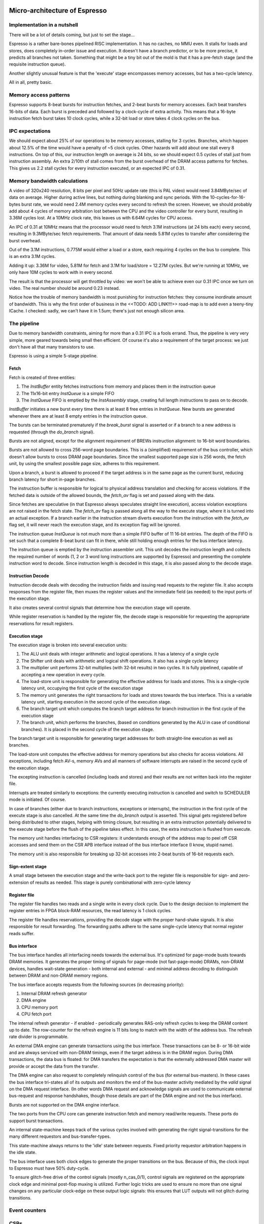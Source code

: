 Micro-architecture of Espresso
==============================

Implementation in a nutshell
----------------------------

There will be a lot of details coming, but just to set the stage...

Espresso is a rather bare-bones pipelined RISC implementation. It has no caches, no MMU even. It stalls for loads and stores, does completely in-order issue and execution. It doesn't have a branch predictor, or to be more precise, it predicts all branches not taken. Something that might be a tiny bit out of the mold is that it has a pre-fetch stage (and the requisite instruction queue).

Another slightly unusual feature is that the 'execute' stage encompasses memory accesses, but has a two-cycle latency.

All in all, pretty basic.

Memory access patterns
-----------------------------

Espresso supports 8-beat bursts for instruction fetches, and 2-beat bursts for memory accesses. Each beat transfers 16-bits of data. Each burst is preceded and followed by a clock-cycle of extra activity. This means that a 16-byte instruction fetch burst takes 10 clock cycles, while a 32-bit load or store takes 4 clock cycles on the bus.

IPC expectations
----------------

We should expect about 25% of our operations to be memory accesses, stalling for 3 cycles. Branches, which happen about 12.5% of the time would have a penalty of ~5 clock cycles. Other hazards will add about one stall every 8 instructions. On top of this, our instruction length on average is 24 bits, so we should expect 0.5 cycles of stall just from instruction assembly. An extra 2/10th of stall comes from the burst overhead of the DRAM access patterns for fetches. This gives us 2.2 stall cycles for every instruction executed, or an expected IPC of 0.31.

Memory bandwidth calculations
-----------------------------

A video of 320x240 resolution, 8 bits per pixel and 50Hz update rate (this is PAL video) would need 3.84MByte/sec of data on average. Higher during active lines, but nothing during blanking and sync periods. With the 10-cycles-for-16-bytes burst rate, we would need 2.4M memory cycles every second to refresh the screen. However, we should probably add about 4 cycles of memory arbitration lost between the CPU and the video controller for every burst, resulting in 3.36M cycles lost. At a 10MHz clock rate, this leaves us with 6.64M cycles for CPU access.

An IPC of 0.31 at 10MHz means that the processor would need to fetch 3.1M instructions (at 24 bits each) every second, resulting in 9.3MByte/sec fetch requirements. That amount of data needs 5.81M cycles to transfer after considering the burst overhead.

Out of the 3.1M instructions, 0.775M would either a load or a store, each requiring 4 cycles on the bus to complete. This is an extra 3.1M cycles.

Adding it up: 3.36M for video, 5.81M for fetch and 3.1M for load/store = 12.27M cycles. But we're running at 10MHz, we only have 10M cycles to work with in every second.

The result is that the processor will get throttled by video: we won't be able to achieve even our 0.31 IPC once we turn on video. The real number should be around 0.23 instead.

Notice how the trouble of memory bandwidth is most punishing for instruction fetches: they consume inordinate amount of bandwidth. This is why the first order of business in the <<TODO: ADD LINK!!!>> road-map is to add even a teeny-tiny ICache. I checked: sadly, we can't have it in 1.5um; there's just not enough silicon area.

The pipeline
------------

Due to memory bandwidth constraints, aiming for more than a 0.31 IPC is a fools errand. Thus, the pipeline is very very simple, more geared towards being small then efficient. Of course it's also a requirement of the target process: we just don't have all that many transistors to use.

Espresso is using a simple 5-stage pipeline.

Fetch
~~~~~

Fetch is created of three entities:

1. The `InstBuffer` entity fetches instructions from memory and places them in the instruction queue
2. The 11x16-bit entry `InstQueue` is a simple FIFO
3. The `InstQueue` FIFO is emptied by the `InstAssembly` stage, creating full length instructions to pass on to decode.

`InstBuffer` initiates a new burst every time there is at least 8 free entries in `InstQueue`. New bursts are generated whenever there are at least 8 empty entries in the instruction queue.

The bursts can be terminated prematurely if the `break_burst` signal is asserted or if a branch to a new address is requested (through the `do_branch` signal).

Bursts are not aligned, except for the alignment requirement of BREWs instruction alignment: to 16-bit word boundaries.

Bursts are not allowed to cross 256-word page boundaries. This is a (simplified) requirement of the bus controller, which doesn't allow bursts to cross DRAM page boundaries. Since the smallest supported page size is 256 words, the fetch unit, by using the smallest possible page size, adheres to this requirement.

Upon a branch, a burst is allowed to proceed if the target address is in the same page as the current burst, reducing branch latency for short in-page branches.

The instruction buffer is responsible for logical to physical address translation and checking for access violations. If the fetched data is outside of the allowed bounds, the `fetch_av` flag is set and passed along with the data.

Since fetches are speculative (in that Espresso always speculates straight line execution), access violation exceptions are not raised in the fetch state. The `fetch_av` flag is passed along all the way to the execute stage, where it is turned into an actual exception. If a branch earlier in the instruction stream diverts execution from the instruction with the `fetch_av` flag set, it will never reach the execution stage, and its exception flag will be ignored.

The instruction queue `InstQueue` is not much more than a simple FIFO buffer of 11 16-bit entries. The depth of the FIFO is set such that a complete 8-beat burst can fit in there, while still holding enough entries for the bus interface latency.

The instruction queue is emptied by the instruction assembler unit. This unit decodes the instruction length and collects the required number of words (1, 2 or 3 word long instructions are supported by Espresso) and presenting the complete instruction word to decode. Since instruction length is decoded in this stage, it is also passed along to the decode stage.

Instruction Decode
~~~~~~~~~~~~~~~~~~

Instruction decode deals with decoding the instruction fields and issuing read requests to the register file. It also accepts responses from the register file, then muxes the register values and the immediate field (as needed) to the input ports of the execution stage.

It also creates several control signals that determine how the execution stage will operate.

While register reservation is handled by the register file, the decode stage is responsible for requesting the appropriate reservations for result registers.


Execution stage
~~~~~~~~~~~~~~~

The execution stage is broken into several execution units:

1. The ALU unit deals with integer arithmetic and logical operations. It has a latency of a single cycle
2. The Shifter unit deals with arithmetic and logical shift operations. It also has a single cycle latency
3. The multiplier unit performs 32-bit multiplies (with 32-bit results) in two cycles. It is fully pipelined, capable of accepting a new operation in every cycle.
4. The load-store unit is responsible for generating the effective address for loads and stores. This is a single-cycle latency unit, occupying the first cycle of the execution stage
5. The memory unit generates the right transactions for loads and stores towards the bus interface. This is a variable latency unit, starting execution in the second cycle of the execution stage.
6. The branch target unit which computes the branch target address for branch instruction in the first cycle of the execution stage
7. The branch unit, which performs the branches, (based on conditions generated by the ALU in case of conditional branches). It is placed in the second cycle of the execution stage.

The branch target unit is responsible for generating target addresses for both straight-line execution as well as branches.

The load-store unit computes the effective address for memory operations but also checks for access violations. All exceptions, including fetch AV-s, memory AVs and all manners of software interrupts are raised in the second cycle of the execution stage.

The excepting instruction is cancelled (including loads and stores) and their results are not written back into the register file.

Interrupts are treated similarly to exceptions: the currently executing instruction is cancelled and switch to SCHEDULER mode is initiated. Of course.

In case of branches (either due to branch instructions, exceptions or interrupts), the instruction in the first cycle of the execute stage is also cancelled. At the same time the `do_branch` output is asserted. This signal gets registered before being distributed to other stages, helping with timing closure, but resulting in an extra instruction potentially delivered to the execute stage before the flush of the pipeline takes effect. In this case, the extra instruction is flushed from execute.

The memory unit handles interfacing to CSR registers: it understands enough of the address map to peel off CSR accesses and send them on the CSR APB interface instead of the bus interface interface (I know, stupid name).

The memory unit is also responsible for breaking up 32-bit accesses into 2-beat bursts of 16-bit requests each.

Sign-extent stage
~~~~~~~~~~~~~~~~~

A small stage between the execution stage and the write-back port to the register file is responsible for sign- and zero-extension of results as needed. This stage is purely combinational with zero-cycle latency

Register file
~~~~~~~~~~~~~

The register file handles two reads and a single write in every clock cycle. Due to the design decision to implement the register entries in FPGA block-RAM resources, the read latency is 1 clock cycles.

The register file handles reservations, providing the decode stage with the proper hand-shake signals. It is also responsible for result forwarding. The forwarding paths adhere to the same single-cycle latency that normal register reads suffer.

Bus interface
~~~~~~~~~~~~~

The bus interface handles all interfacing needs towards the external bus. It's optimized for page-mode busts towards DRAM memories. It generates the proper timing of signals for page-mode (not fast-page-mode) DRAMs, non-DRAM devices, handles wait-state generation - both internal and external - and minimal address decoding to distinguish between DRAM and non-DRAM memory regions.

The bus interface accepts requests from the following sources (in decreasing priority):

1. Internal DRAM refresh generator
2. DMA engine
3. CPU memory port
4. CPU fetch port

The internal refresh generator - if enabled - periodically generates RAS-only refresh cycles to keep the DRAM content up to date. The row-counter for the refresh engine is 11 bits long to match with the width of the address bus. The refresh rate divider is programmable.

An external DMA engine can generate transactions using the bus interface. These transactions can be 8- or 16-bit wide and are always serviced with non-DRAM timings, even if the target address is in the DRAM region. During DMA transactions, the data bus is floated: for DMA transfers the expectation is that the externally addressed DMA master will provide or accept the data from the transfer.

The DMA engine can also request to completely relinquish control of the bus (for external bus-masters). In these cases the bus interface tri-states all of its outputs and monitors the end of the bus-master activity mediated by the `valid` signal on the DMA request interface. (In other words DMA request and acknowledge signals are used to communicate external bus-request and response handshakes, though those details are part of the DMA engine and not the bus interface).

Bursts are not supported on the DMA engine interface.

The two ports from the CPU core can generate instruction fetch and memory read/write requests. These ports do support burst transactions.

An internal state-machine keeps track of the various cycles involved with generating the right signal-transitions for the many different requestors and bus-transfer-types.

This state-machine always returns to the 'idle' state between requests. Fixed priority requestor arbitration happens in the idle state.

The bus interface uses both clock edges to generate the proper transitions on the bus. Because of this, the clock input to Espresso must have 50% duty-cycle.

To ensure glitch-free drive of the control signals (mostly n_cas_0/1), control signals are registered on the appropriate clock edge and minimal post-flop muxing is utilized. Further logic tricks are used to ensure no more than one signal changes on any particular clock-edge on these output logic signals: this ensures that LUT outputs will not glitch during transitions.

Event counters
---------------


CSRs
----



Memory protection
-----------------

























Micro-architecture V4
=====================

The implementation is going to follow a relatively simple pipeline implementation with the following stages:

- FETCH unit with BRANCH PREDICTION
- DECODE
- EXECUTE (target computation for memory/branch)
- MEMORY (bypassed if not used)
- WRITE-BACK

The following units around the main pipeline support the efficient execution of the instruction stream:

- ICACHE
- DCACHE
- MMU

Front-end
---------

The goal of the front-end is to keep the decode logic fed with (potentially speculative) instructions.

The front-end *doesn't* think in terms of a program counter. It thinks in terms of a FETCH COUNTER, or FC and INSTRUCTION ADDRESS or IA.

The front-end is de-coupled from the back-end of the processor through a queue. This queue contains the following info:

1. up to 64-bit instruction code.
2. Instruction length
3. 31-bit IA of the *next* instruction
4. TASK/SCHEDULER bit

.. note:: If a branch mis-predict is detected, *all* instructions in the pipeline, *including* the queue between the FE and the decoder needs to be cleared.

.. note::
  the problem is the following: if a branch is predicted taken, we'll need to also check that it was predicted to jump to the right address. That's only possible if we've passed the predicted branch target address to the BE. If SWI is predicted, we might also want to pass the TASK/SCHEDULER bit too, though it could be gleaned form the fact that it is an SWI instruction inside the BE. Since the we pass IA along, the 'taken' bit can be inferred, and the comparator can't really be optimized out anyway, since we have to check that the IA actually matches PC.

.. todo::
  There's a good question here: should we pass the IA of the *current* instruction or the IA of the *next* instruction. Right now I'm of the opinion that next IA is better because it allows to detect a mis-predict one cycle earlier and clear the pipeline quicker.

The front-end deals with three caches:
1. Instruction cache read to get the instruction bit-stream.
2. TLB lookups
3. Brach-prediction

Instruction Cache
~~~~~~~~~~~~~~~~~

The instruction cache uses logical addresses to get the cache lines, but the tag contains physical addresses. That means that in order to test for a hit, we'll need to wait for the TLB results.

The ICache can provide 32-bits at a time. This is not the granularity of instructions, so the FE uses an FC pointer to get the next 32-bits from the ICache.

ICache invalidation
~~~~~~~~~~~~~~~~~~~

This is a tricky subject that needs to span the whole front-end of the processor: the ICache, the branch predictor and the instruction fetch. It even has implications on the FE-BE FIFO.

When the ICACHE gets flushed, the most likely reason for it is self-modifying code. That is, when someone put data in main memory and we want to execute it. In some cases (trampolines) we might be able to invalidate just a cache-line, but in more complex JIT scenarios we want to blow the whole cache away.

Whole cache invalidation is initiated through an I/O write. After the write, there must be a tight loop, checking for the invalidation to be completed. That is an I/O read, followed by a jump if invalidation is still in progress. Why? Because of the de-coupled FE behavior. Quite likely a number of instructions are already in the decode queue by the time the write finally reaches the cache controller and the invalidation starts. The act of invalidating will stall any further instruction fetches, but whatever is already in the FE pipeline will go through uninterrupted. So, the loop might execute a few times (if the branch-predictor was right) before the processor finally stalls. NOTE: in this design reads flush the write-queue so it's guaranteed that the first read will see the side-effect of the write. Since the read is not cached, it'll take quite a bit to wind its way through the interconnect to the cache-controller. It's possible that by the time the read reaches the controller, the invalidation has been completed.

Why can't this loop be done in HW? Why can't the cache-controller flush the FE-BE queue? It sure can. However the problem is that there are several instructions executed (or at least partially pushed into the pipeline) by the time the cache controller even realizes that there's an invalidation request.

Branch prediction
~~~~~~~~~~~~~~~~~

Potential branches are identified by the a rather complex :ref:`expression <branch_id_expression>`.

We will have a branch target buffer (BTB), containing:

#. 31-bit target address (16-bit aligned)
#. 1-bit TASK v. SCHEDULER
#. 1-bit match.

The BTB is addressed by the (low-order N-bits) of $pc.

.. todo::
  should we use logical or physical address for BTB address? Right now it's logical, though with the right sizing, it might not matter: If the BTB is the size of a page or smaller, the bits used to select the BTB entry are the same between the logical and the physical address.

.. todo:: should the target address be logical or physical? Right now it's logical.

The back-end, when executing a branch, it stores the target address and check it against the already stored value. If the values match, we set the match bit. If don't we clear it.

In the front-end, if a branch is encountered, we look up it's BTB entry. If the match bit is set, we predict the branch taken to the address in the BTB, otherwise we predict not taken.

This means that two consecutive branches to the same address will trigger prediction.

We can modify the default behavior for conditional branches with negative offsets, where match == 0: we would predict the branch taken to the address that's coded in the instruction stream.

The memory for the BTB needs two read ports *and* a write port:
- 1 read port to get the values in the predictor during fetch
- 1 read port to read the stored target address for branches during execute
- 1 write port to write back the target address and the match bit during execute

This would still give us 2 cycle update latency, but at least we could update on every cycle.

.. todo::
   If we think that back-to-back branches are rare, we could take the hit of a two-cycle update and cut the BRAM usage in half. I think I won't take this approach initially.

In case of a 2-cycle write latency (read-modify-write) and back-to-back branches that collide on the BTB entry, we will have to be a bit careful, though I think any implementation will be OK-ish. It's probably best if the read gets the old value, and the corresponding write will stomp on the one preceding it.

.. note::
  back-to-back branches should almost never collide on the BTB entry: adjacent branches should never hash to the same entry. We would need one jump that is taken, predicted taken, was possible to fetch in a single cycle, and hash to the same BTB entry. And even then, the worst case is that we mis-set the match bit.

2 BRAMs would give us 256 entries. The entries are direct-mapped, based on a hash of the PC and its type (that is the TASK/SCHEDULER bit). The simplest hash is the lower N bits of PC, which is probably good enough.

.. note:: BTB implementations are rather forgiving for errors; they are harmless in terms of accuracy, they only cause stalls.

.. note::
  since we're predicting if the target is in SCHEDULER or TASK mode, we'll have to make sure that we truly don't ever leak SCHEDULER context into TASK mode. On the plus side, we can correctly predict SWI instructions. STM will probably mis-predict, as we usually would not return to the same address in TASK mode, thus the match bit would never be set - as such, it's probably not worth even decoding it as a branch.

.. note::
  since target address is logical, it's important that we predict the TASK/SCHEDULER bit too. Otherwise the TLB lookup could be incorrect. The alternative is that we don't predict any of the SWI or STM instructions, but that slows down SYSCALLs quite a bit.

.. note::
  branch prediction will have to take instruction length into consideration and keep predicting the next address for a 48-bit instruction, even on a predicted taken branch.

.. note::
  branch prediction will also have to work around the mismatch between the 32-bit ingest port from ICACHE and the 16/48-bit instruction length. It also has to take into account the fact that the PC is incremented in 16-bit quantities.

.. todo::
  OOPS!!!! HOW DO WE DO LOOKUP for branches for the 32-bit aligned FC? We will have to be careful: if the first instruction is predicted taken, the second 16-bit suddenly becomes invalid.

  Branch prediction works on FA and not on PC. This means that it's 32-bit granular - can't differentiate between two 16-bit back-to-back branches (which I suspect is rare, but who knows?)

Instruction Fetch
-----------------

The ICache (and the TLB and the BP module) can provide up to 32-bits of instruction bytes. This could be broken up in many ways, depending on what the previous bytes were, since our instruction length varies between 16- and 64 bits. So, it's possible that the full 32 bits is part of the previous instruction. It's possible that one or the other 16-bit part is (the start of) an instruction. It's also possible that both are (potentially full) instructions.

We need to decode the instruction length and the branch-check in parallel on both halves and properly gate them with previous knowledge to generate the two result sets. For each half we have:

1. Instruction start bit
2. Instruction length (maybe co-encoded with 'start')
3. Branch bit
4. IA
5. Target address from prediction.

We also need the ability to push up to two instructions per clock cycle into the decode queue; that's because 48- 64-bit instructions take more than one cycle to fetch, so we want to be able to catch up: our average instruction size is less then 32-bits, but we can only take advantage of this fact if we can push up to two instructions into the queue.

The target address from the predictor applies to both halves. It almost never happens that both halves are actually branches (the only exception would be two consecutive SWIs), so that's fine.

.. important::
  If there are two instructions ready to be pushed into the queue and the first is a predicted-taken branch, the second instruction should not be pushed into the queue.

.. todo::
  There are two separate ideas mixed here: one where the predictor works on 32-bit quantized addresses and one that works on precise instruction addresses. I should make up my mind about that.

.. important::
  We can save a lot of headache if we simply didn't predict 16-bit branches, that is SWIs and STMs. Maybe we should do that...

.. important::
  if we have a branch to an odd 16-bit address, the FE will fetch the corresponding bottom 16-bits as well, which *should not* be put into the decode queue - indeed should not even be decoded as an instruction as it could be the tail-end of a longer one. This only happen on the first fetch after a taken branch, but could happen both due to predication or actual jump, even due to exceptions.

MMU
---

We would need a traditional two-level MMU, nothing really fancy. The page table address would need to be selected based on SCHEDULER v. TASK mode; unless of course we decided that there's no translation in SCHEDULER mode.

There are two kinds of pages: 4MB super pages and 4kb (regular) pages. All pages are naturally aligned, that is super pages are 4MB aligned while regular pages are 4kb aligned.

Page table entries are 32 bits long with only 24 bits used by the HW::

  +---+---+---+---#---+---+---+---#---+---+---+---#---+---+---+---#---+---+---+---#---+---+---+---#---+---+---+---#---+---+---+---+
  |                                   P_PA_ADDR                                   | C |   MODE    |               .               |
  +---+---+---+---#---+---+---+---#---+---+---+---#---+---+---+---#---+---+---+---#---+---+---+---#---+---+---+---#---+---+---+---+

=====  ================= ================
MODE   MNEMONIC          EXPLANATION
=====  ================= ================
0      :code:`INV`       entry is not valid (or no access). Any access generates an exception
1      :code:`R`         entry is readable
2      :code:` W`        entry is writable
3      :code:`RW`        entry is readable and writeable
4      :code:`  X`       entry is executable
5      :code:`R X`       entry is read/executable
6      :code:`LINK`      entry is link to 2nd level page table, if appears in the 1st level page table
6      :code:` WX`       entry is writable and executable, if appears in the 2nd level page table
7      :code:`RWX`       entry has all access rights
=====  ================= ================

:code:`somehing`
.. note:: every MODE other than 6 (LINK) is considered a super page in the 1st level TLB table. This includes mode 0 (INV) as well.

The C bit is set to 1 for cacheable entries, set to 0 for non-cacheable ones.

P_PA_ADDR:
  top 20 bits of 4kB aligned physical address. Either for 2nd level page tables or for physical memory. For super-pages the bottom 10 bits of this field are ignored.

.. todo::
  Not that any MMU implementation I know of do this, but do we want sub-page access rights? That would allow us to do more granular access control that would create better page-heaps, where all allocations have HW-enforced bounds (ish). Think AppVerifier, but with less overhead. If we want to have - say - 256 byte sub-pages, that would mean 16 sets of mode bits, that is 48 bits total. Adding the 20 address and the cache-able bit, that adds up to 69. Too many! Maybe we can have a common 'execute' bit, but individual R and W bits. That would make for 20+1+1+32 = 54 bits. It would mean 64-bit page table entries, but a trivial encoding for the LINK pages by the use of yet another bit.

.. note::
  Most MMU implementations have D (dirty) and A (accessed) bits. These are redundant: one could start with a page being invalid. Any access would raise an exception, at which point, the OS can set the page to read-only. If a write is attempted, another exception is fired, at which point the page can be set with permissions. All the time, the exception handler can keep track of accessed and dirty pages. The D and A bits are only useful if the HW sets them automatically, but I don't intend to do that: that makes the MMU implementation super complicated.

.. note::
  Most MMU implementations have a 'G' (global) bit. With this MMU, we almost never globally invalidate the TLBs, so the global bit on a page is not really useful. In fact it's also rather dangerous as any mistake in setting the global bit on a page will potentially cause a TLB corruption and result in hard to find crashes and vulnerabilities.

The MMU can be programmed through the following (memory-mapped) registers:

SBASE/TBASE
~~~~~~~~~~~

The physical page where the 1st level page tables are found for SCHEDULER and TASK modes respectively

::

  +---+---+---+---#---+---+---+---#---+---+---+---#---+---+---+---#---+---+---+---#---+---+---+---#---+---+---+---#---+---+---+---+
  |                                   ADDR                                        |                     .                         |
  +---+---+---+---#---+---+---+---#---+---+---+---#---+---+---+---#---+---+---+---#---+---+---+---#---+---+---+---#---+---+---+---+

They default to 0 upon reset. See notes about how to boot the system.

TLB_LA1
~~~~~~~

Logical address for 1st level TLB updates

::

  +---+---+---+---#---+---+---+---#---+---+---+---#---+---+---+---#---+---+---+---#---+---+---+---#---+---+---+---#---+---+---+---+
  |                ADDR                   |                                     .                                                 |
  +---+---+---+---#---+---+---+---#---+---+---+---#---+---+---+---#---+---+---+---#---+---+---+---#---+---+---+---#---+---+---+---+

The bottom 22 bits are ignored on write and read 0.

TLB_LA2
~~~~~~~

Logical address for 2st level TLB updates

::

  +---+---+---+---#---+---+---+---#---+---+---+---#---+---+---+---#---+---+---+---#---+---+---+---#---+---+---+---#---+---+---+---+
  |                                     ADDR                                      |                       .                       |
  +---+---+---+---#---+---+---+---#---+---+---+---#---+---+---+---#---+---+---+---#---+---+---+---#---+---+---+---#---+---+---+---+

The bottom 12 bits are ignored on write and read 0.


TLB_DATA1/TLB_DATA2:
~~~~~~~~~~~~~~~~~~~~

Associated TLB entry for the given logical address in TLB_LA1/TLB_LA2 respectively. The layout follows the page table entry format.

These are *write only* registers. Upon write, the value is entered to the TLB entry for the associated logical address stored
in TLB_LA1/TLB_LA2.

.. important::
  since the TLB is a cache of the page tables and since page table updates are not snooped by the MMU, the OS is required to either copy any page updates into the TLB or invalidate the TLB.

.. note::
  if the 1st level page entry is updated (such that it changes where the 2nd level page is pointed to) that operations potentially invalidates a whole lot of 2nd level TLB entries. It's impossible to know how many of those 2nd level entries were in deed cached in the TLB, and individually updating them (all 1024 of them) would certainly completely trash the TLB, the recommended action is that if a 1st level page entry is changed in such a way that the 2nd level page address is changed, the whole 2nd level TLB is invalidated. !!!!!!!!!!!!!!! I DONT THINK THIS IS TRUE ANYMORE !!!!!!!!!!!!!!!

TLB_INV:
~~~~~~~~

Write only register to invalidate the entire TLB.

EX_ADDR:
~~~~~~~~

Contains the LA of the last excepting operation

::

  +---+---+---+---+---+---+---+---+---+---+---+---+---+---+---+---+---+---+---+---+---+---+---+---+---+---+---+---+---+---+---+---+
  |                                                       ADDR                                                                    |
  +---+---+---+---+---+---+---+---+---+---+---+---+---+---+---+---+---+---+---+---+---+---+---+---+---+---+---+---+---+---+---+---+

.. note:: this is not the :code:`$pc` for the excepting instruction. This is the address of the access that caused the exception.

EX_OP:
~~~~~~

Contains the operation attempted for the last excepting operation

::

  +---+---+---+---#---+---+---+---#---+---+---+---#---+---+---+---#---+---+---+---#---+---+---+---#---+---+---+---#---+---+---+---+
  |                                                                                   | X | W | R |                               |
  +---+---+---+---+---+---+---+---+---+---+---+---+---+---+---+---+---+---+---+---+---+---+---+---+---+---+---+---+---+---+---+---+

TLBs:
~~~~~

There are two TLBs. One for first-level entries and one for second-level ones. TLBs are direct-mapped caches, using LA[29:22]
for the 1st level and LA[19:12] for the 2nd level TLB as index.

Each TLB consists of 256 entries, containing 24 bits of data and a 24-bit tag.

The 32-bit tag contains:

::

  +---+---+---+---#---+---+---+---#---+---+---+---#---+---+---+---#---+---+---+---#---+---+---+---#
  |                                 TLB_P_PA_ADDR                                 |LA_TAG |VERSION|
  +---+---+---+---#---+---+---+---#---+---+---+---#---+---+---+---#---+---+---+---#---+---+---+---#

*For the 1st level TLB:*

TLB_P_PA_ADDR:
  contains the page table address for the entry. In 1st the level TLB, this is either the contents of SBASE or TBASE based on the execution context.

LA_TAG:
  contains LA[31:30]

*For the 2st level TLB:*

TLB_P_PA_ADDR:
  contains the page table address for the 1st level table that this entry belongs to.

LA_TAG:
  contains LA[21:20]

The version number is used the same way as in the I and D cache tags to quickly invalidate the whole table.

The entry itself contains the top 24 bits of the the page table entry.

MMU operation
~~~~~~~~~~~~~

When a memory access is initiated, two operations are performed:
- Address translation
- Permission check

MMU operation starts by reading both the 1st and 2nd level TLBs, using the appropriate sections of the LA as index.

For the 1st level entry, the read-back LA_TAG is compared to LA[31:30] while TLB_P_PA_ADDR is compared the the active SBASE/TBASE register. The VERSION field is compared to the internally maintained TLB_VERSION register. If all fields match, we declare a 1st-level TLB hit, otherwise, we declare a 1st level TLB miss, and initiate a fill operation.

For the 2nd level entry, the read-back LA_TAG is compared to LA[21:20] while TLB_P_PA_ADDR is compared to the P_PA_ADDR field of the 1st level TLB entry (or the value that is used to fill the entry in case of a miss). The VERSION field is compared to the internally maintained TLB_VERSION register. If the 1st level TLB entry is a super page, we ignore any hit or miss test on the 2nd level TLB. Otherwise, if all fields match, we declare a 2st-level TLB hit or a 2st level TLB miss, and initiate a fill operation.

At the end of the process we have either an up-to-date 1st level TLB entry with a super page or up-to-date 1st and 2nd level TLB entries.

The TLB entry used for address translation and permission check is the data from the 1st level TLB entry in case of a super page or the 2nd level TLB entry otherwise. This entry is called the PAGE_DESC from now on.

The PAGE_DESC is used for both address translation and permission check.

Address translation takes the P_PA_ADDR and concatenates it with LA[11:0] to generate the full PA; in case of a super-page, P_PA_ADDR gets concatenated with LA[21:0].

Permission check AND-s the request operation mask (XWR bits) with the MODE bits in PAGE_DESC. The result is reduction-AND-ed together. If the result is '1', the operation is permitted, otherwise it is denied.

.. note:: in other words, all request operation bits must be set for the operation to be permitted. Normally, only one of the three bits will be set.

.. note:: PAGE_DESC can't contain LINK mode anymore: that is only a valid entry in the 1st level page table, and if that were the case, PAGE_DESC would be a copy of the 2nd level entry. mode 6 is always interpreted as WX and checked against that.

If the permission check fails, an MAV exception is raised.

Coordination with I/D caches
~~~~~~~~~~~~~~~~~~~~~~~~~~~~

Address translation is done in parallel with cache accesses. Caches are logically addressed but physically tagged, so if there is a hit in the cache, the associated P_PA_ADDR is also know. This P_PA_ADDR is compared with the result of the address translation (PAGE_DESC.P_PA_ADDR). In case of a miss-compare, the cache hit is overridden to a miss and a cache fill is initiated.

.. note:: A cache hit can occur with an incorrect P_PA_ADDR if there was an MMU page-table update, but no cache invalidation.

If the translation shows the address to be non-cacheable, the cache hit (if any) is overriden to a miss, but no cache fill is initiated.

In case the translation results in an exception, the memory operation (instruction fetch or load/store) is aborted and the exception generation mechanism is initiated.

MMU exceptions
~~~~~~~~~~~~~~

Since the MMU handles two lookups in parallel (one for the fetch unit and one for memory accesses), it's possible that both of them generate exceptions in the same cycle. If that's the case, the fetch exception is suppressed and the memory access exception is raised.

.. note:: Fetch always runs ahead of execution, so the memory exception must be earlier in the instruction stream.

Upon an MMU exception, the logical address for the excepting operation is stored in the EX_ADDR register. The bit-pattern associated with the attempted operation is stored in the EX_OP register. To simplify OS operation, the TLB_LAx registers are also updated with the appropriate sections of the failing LA.

.. todo:: I'm not sure we want to update TLB_LAx: the reason is that if we cause an MMU exception during a TLB update, we would stomp over the value in the register, irrevocably altering process state. At the same time, an MMU exception during MMU updates (such as TLB updates) is arguably a rather edge-case. Maybe we should defer this question and allow both behavior through an MMU configuration bit.


TLB invalidation
~~~~~~~~~~~~~~~~

For TLB invalidation, a 2-bit TLB_VERSION and a 2-bit LAST_FULL_INVALIDATE_VERSION value is maintained. Any TLB entry with a VERSION field that doesn't match TLB_VERSION is considered invalid. When the TLB is invalidated, the TLB_VERSION is incremented and the invalidation state-machine starts (or re-starts if already active). The state-machine goes through each TLB entry
and writes the TAG with TLB_VERSION-1. Once the state-machine is done, it updates LAST_FULL_INVALIDATE_VERSION to TLB_VERSION-1.

The invaldation state-machine usually operates in the background (using free cycles on the TLB memory ports). However, if LAST_FULL_INVALIDATE_VERSION == TLB_VERSION, that indicates that there are entries in the TLB that would alias as valid even though their VERSION field is from a previous generation. So, if a TLB invalidation results in LAST_FULL_INVALIDATE_VERSION == TLB_VERSION, the MMU is stalled until the invalidation state-machine is done (which clears the condition automatically).

TLB memories
~~~~~~~~~~~~

The TLB has two port: one towards the fetch unit and one towards the load-store unit. Each port corresponds to a read/write port on both the 1st and 2nd level TLB memories.

Each memory port handles lookups for their associated units as well as writes for fills in case of misses.

The memory ports that are connected to the load-store unit are also the ones that the invalidation state-machine uses.

TLB updates through the TLB_DATA1/TLB_DATA2 registers go through the memory ports that are connected to the load-store unit.

.. note::
  since TLB_DATA1/TLB_DATA2 are memory mapped, these stores are sitting in the write queue just like any other write. Consequently they become effective when the write queue 'gets to them' or the write queue is flushed. Since reads flush the write queue, it is not possible for a TLB lookup for a read to have a port conflict with a write to TLB_DATA1/TLB_DATA2. It is possible however that a TLB lookup for a write has a port-conflict with a previous write to TLB_DATA1/TLB_DATA2 that just entered the head of the write-queue. In this instance, the TLB lookup takes priority and the write is delayed (the interconnect should already be ready to deal with this kind of thing). Worst case, we have a ton of writes back-to-back, so the TLB_DATA1/TLB_DATA2 write keeps getting delayed, but eventually the write-queue gets full, the CPU is stalled, which allows the TLB_DATA1/TLB_DATA2 write to proceed and the conflict is resolved.

Accesses to the TLB have the following priority (in decreasing order):
1. TLB lookups
2. TLB fills (these can't happen at the same time as lookups)
3. Writes through TLB_DATA1/TLB_DATA2 (only happens on the port towards the load-store unit)
4. Invalidation state-machine (only happens on the port towards the load-store unit)

Since we have two MMU ports, this translates to two read-write TLB ports on each of the TLB memories. It's possible in theory
that we encounter simultaneous writes to TLB entries from both ports, and into the same address. In that case, the fetch port wins.

.. important::
  in order for this to work, all TLB updates need to be single-cycle and atomic. That is, both the TAG and the DATA for the TLB entry will need to be written in one cycle. This is doable, as long as we don't play tricks, such as try to fill adjacent TLB entries with a read burst.

.. note::
  the write collision due to concurrent fills is actually theoretical. Since both fills would come from main memory and main memory will not provide read responses (through the interconnect) to both fill requests in the same cycle, the corresponding TLB writes would never actually coincide. What *is* possible though is that a fetch TLB fill comes back at the same time as a TLB_DATA1/TLB_DATA2 write - if the interconnect is powerful enough - and it's certainly possible that a TLB fill coincides with an invalidation state-machine write. If we were to handle these situations fully, it's possible to simply disallow these two low-priority writes until the complete TLB fill on the fetch port is done. This setup would allow for burst-fills of the TLBs.



Exceptions and Interrupts
-----------------------------

Exception handling
~~~~~~~~~~~~~~~~~~

All CPU-originated exceptions are precise, which is to say that all the side-effects of all previous instructions have fully taken effect and none of the side-effects of the excepting instruction or anything following it did.

Exception sources can only generate exceptions while the processor is in TASK mode.

In TASK mode, the source of the exception is stored in the ECAUSE register and the address of the last executed instruction is in :code:`$tpc`. The write-queue is NOT flushed before the exception mechanism is invoked. The processor is switched to SCHEDULER mode and executing continues from the current :code:`$spc` address. The TLBs or the caches are not invalidated.

.. important::
  In SCHEDULER mode, exceptions are not possible. If one is raised, the source is stored in the RCAUSE register, while the address of the excepting instruction is stored in RADDR. After this, the processor is reset.

The following exceptions are supported:

- MIP: MMU Exception on the instruction port (details are in EX_ADDR_I/EX_OP_I)
- MDP: MMU Exception on the data port (details are in EX_ADDR_D/EX_OP_D)
- SWI: SWI instruction (details are in the ECAUSE/RCAUSE registers)
- CUA: unaligned access
- HWI: HW interrupt

Since we do posted writes (or at least should supported it), we can't really do precise bus error exceptions. So, those are not precise:

- IAV: interconnect access violation
- IIA: interconnect invalid address (address decode failure)
- ITF: interconnect target fault (target signaled failure)

These - being imprecise - can't be retried, so if they occur in TASK mode, the only recourse is to terminate the app, and if they happen in SCHEDULER mode, they will reboot, after setting RCAUSE and, if possible, RADDR.

All these sources are mapped into the ECAUSE and RCAUSE registers:

+---+---+---+---+---+---+---+---+---+---+---+---+---+---+---+
|IAV|IIA|ITF|HWI|MIP|MDP|CUA|SW7|SW6|SW5|SW4|SW3|SW2|SW1|SW0|
+---+---+---+---+---+---+---+---+---+---+---+---+---+---+---+

Interrupt handling
~~~~~~~~~~~~~~~~~~

There's only a single (level-sensitive) external interrupt source, which is equivalent to the execution of the HWI instruction. In fact, the preferred implementation is to inject a virtual HWI instruction into the instruction stream by instruction fetch.

Interrupts trigger a transition from TASK to SCHEDULER mode, or gets ignored during SCHEDULER mode (if it's not cleared, it will trigger as soon as the CPU returns to TASK mode).

The EADDR register contain the PC where the interrupt/exception occurred.

Since we have single, conditional branch instructions for testing the first 12 bits of any register, we can rather quickly check for the interrupt/exception source and jump to their associated handler.

.. note::
  one can argue that SWx should be binary encoded instead of 1-hot encoded. Similarly IAV/IIA/ITF cannot happen at the same time. This could save us a few bits, but would reduce our ability to use the bit-test jumps to quickly get to the handlers. So, I think it's fine as is. If even more sources are needed in the future, we're still better off, as a single shift can get us to the next 12 bits, which we can continue to branch upon. Really, the interrupt router code is something like this::

	except_handler:
	      $r5 <- ECAUSE
		  if $r5 == 0 $pc <- except_done
		  $r4 <- $r5
	      if $r5[0]  $pc <- SW0_handler
	h1:   if $r5[1]  $pc <- SW1_handler
	h2:   if $r5[2]  $pc <- SW2_handler
	      ...
	h11:  if $r5[11] $pc <- IAA_handler
	      $r5 <= $r5 >> 12
	h12:  if $r5[0]  $pc <- IAV_handler
	      ...
	      // Clear handled exceptions, check for more
	      ECAUSE <- $r4
	      $pc <- except_handler


	// handler code
	SW0_handler:
	// do the things we need to do
	// ...
	// jump back to test for next handler
	$pc <- h1

.. todo::
  In the exception handler code, how do we clear exceptions? Probably by writing back into ECAUSE

Performance Counters
--------------------

We have 4 performance counters, but lots of events. For now, the following ones are defined:

	ICACHE_MISS
	DCACHE_MISS
	ICACHE_INVALIDATE
	DCACHE_INVALIDATE
	TLB_MISS
	TLB_MISS_1ST_LEVEL
	TLB_MISS_2ND_LEVEL
	INST_FETCH
	PIPELINE_STALL_RAW_HAZARD
	PIPELINE_STALL_WRITE_QUEUE_FLUSH
	PIPELINE_STALL_READ
	PIPELINE_STALL_BRANCH
	PIPELINE_STALL_FETCH
	PIPELINE_STALL_MMU
	PIPELINE_STALL_DCACHE_MISS
	PIPELINE_STALL_MEM_READ
	BRANCH_MIS_PREDICT
	BRANCH_TAKEN
	BRANCH_NOT_TAKEN

Write Queue
-----------

There are fence instructions to explicitly flush the write queue. In this implementation, the write queue is also flushed by any read (because we don't want to be in the business of testing all WQ entries for a read-match). It's important to note that fences are important even though reads can't go around writes in the queue. The reason is the interconnect and the fact that reads and writes can reach different targets with different routing latencies. Consequently, side-effects can still happen out-of-order, even if the transactions themselves leave the core in-order. Fence instructions thus also wait for write-responses to come back, something that normal reads (that flush the write-queue) don't do.

.. todo::
  We also have to think about how the write queue and DCACHE (write-through or write-back) interact.

Load-store unit and write-queue
~~~~~~~~~~~~~~~~~~~~~~~~~~~~~~~

The load-store unit handles LA->PA translation. Thus, the write queue only stores PA and write-related exceptions are precise and happen during the execution phase of the instruction.

